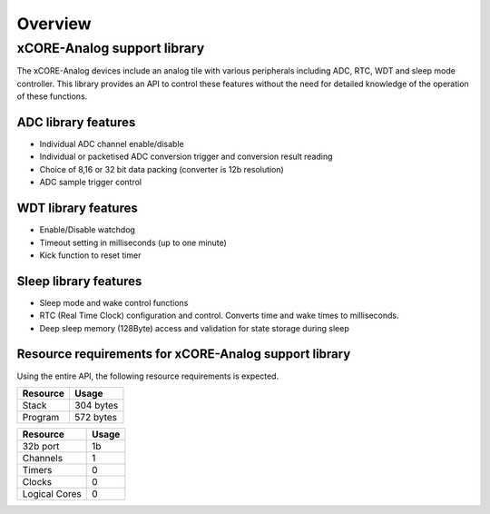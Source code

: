 Overview
========

xCORE-Analog support library
----------------------------

The xCORE-Analog devices include an analog tile with various peripherals including ADC, RTC, WDT and sleep mode controller. This library provides an API to control these features without the need for detailed knowledge of the operation of these functions.


ADC library features
++++++++++++++++++++

- Individual ADC channel enable/disable
- Individual or packetised ADC conversion trigger and conversion result reading
- Choice of 8,16 or 32 bit data packing (converter is 12b resolution)
- ADC sample trigger control
 

WDT library features
++++++++++++++++++++

- Enable/Disable watchdog
- Timeout setting in milliseconds (up to one minute)
- Kick function to reset timer

Sleep library features
++++++++++++++++++++++

- Sleep mode and wake control functions
- RTC (Real Time Clock) configuration and control. Converts time and wake times to milliseconds.
- Deep sleep memory (128Byte) access and validation for state storage during sleep

Resource requirements for xCORE-Analog support library
++++++++++++++++++++++++++++++++++++++++++++++++++++++

Using the entire API, the following resource requirements is expected.

+------------------+----------------------------------------+
| Resource         | Usage                                  |
+==================+========================================+
| Stack            | 304 bytes                              |
+------------------+----------------------------------------+
| Program          | 572 bytes                              |
+------------------+----------------------------------------+

+---------------+-------+
| Resource      | Usage |
+===============+=======+
| 32b port      |   1b  |
+---------------+-------+
| Channels      |   1   |
+---------------+-------+
| Timers        |   0   |
+---------------+-------+
| Clocks        |   0   |
+---------------+-------+
| Logical Cores |   0   |
+---------------+-------+

